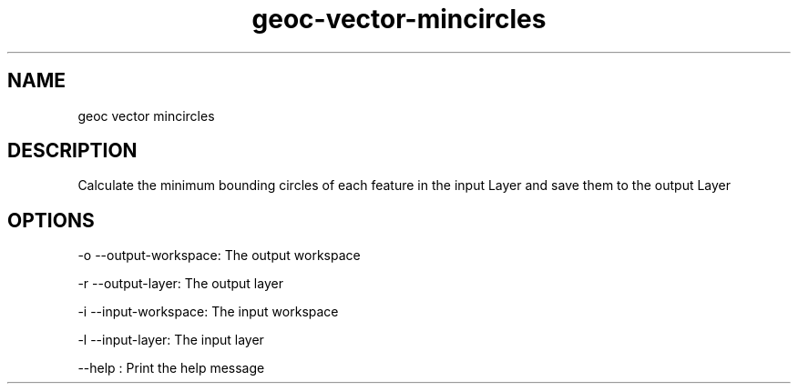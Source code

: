 .TH "geoc-vector-mincircles" "1" "5 May 2013" "version 0.1"
.SH NAME
geoc vector mincircles
.SH DESCRIPTION
Calculate the minimum bounding circles of each feature in the input Layer and save them to the output Layer
.SH OPTIONS
-o --output-workspace: The output workspace
.PP
-r --output-layer: The output layer
.PP
-i --input-workspace: The input workspace
.PP
-l --input-layer: The input layer
.PP
--help : Print the help message
.PP
